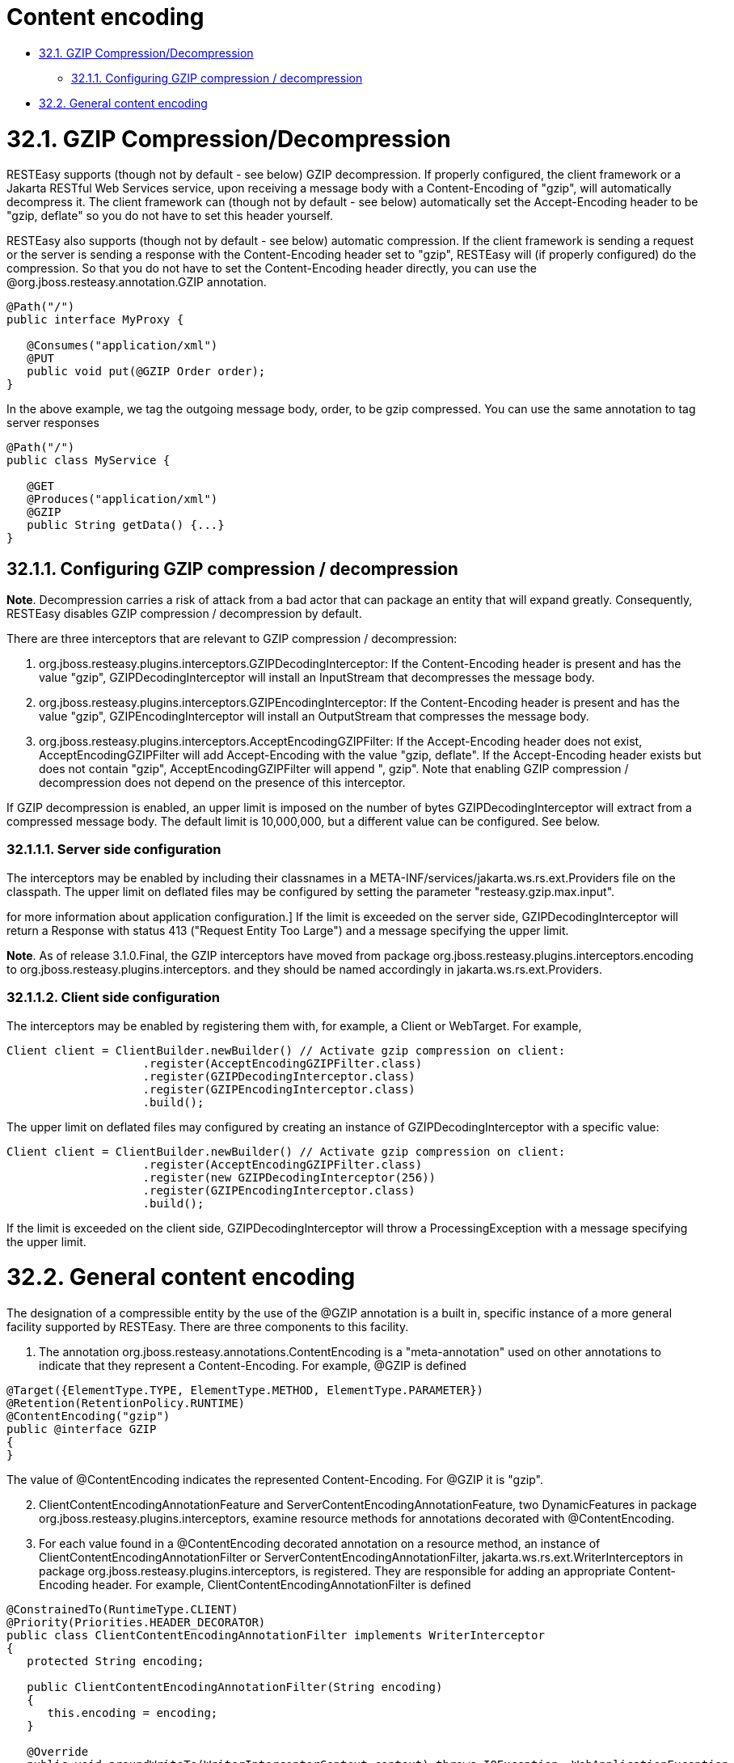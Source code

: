 = Content encoding

* <<anchor-1701,32.1. GZIP Compression/Decompression>>
** <<anchor-1702,32.1.1. Configuring GZIP compression / decompression>>
* <<anchor-1703,32.2. General content encoding>>

[[anchor-1701]]
= 32.1. GZIP Compression/Decompression

RESTEasy supports (though not by default - see below) GZIP decompression. If properly configured, the client framework or a Jakarta RESTful Web Services service, upon receiving a message body with a Content-Encoding of "gzip", will automatically decompress it. The client framework can (though not by default - see below) automatically set the Accept-Encoding header to be "gzip, deflate" so you do not have to set this header yourself.

RESTEasy also supports (though not by default - see below) automatic compression. If the client framework is sending a request or the server is sending a response with the Content-Encoding header set to "gzip", RESTEasy will (if properly configured) do the compression. So that you do not have to set the Content-Encoding header directly, you can use the @org.jboss.resteasy.annotation.GZIP annotation.

----
@Path("/")
public interface MyProxy {

   @Consumes("application/xml")
   @PUT
   public void put(@GZIP Order order);
}
----

In the above example, we tag the outgoing message body, order, to be gzip compressed. You can use the same annotation to tag server responses

----
@Path("/")
public class MyService {

   @GET
   @Produces("application/xml")
   @GZIP
   public String getData() {...}
}
----

[[anchor-1702]]
== 32.1.1. Configuring GZIP compression / decompression

*Note*. Decompression carries a risk of attack from a bad actor that can package an entity that will expand greatly. Consequently, RESTEasy disables GZIP compression / decompression by default.

There are three interceptors that are relevant to GZIP compression / decompression:

. org.jboss.resteasy.plugins.interceptors.GZIPDecodingInterceptor: If the Content-Encoding header is present and has the value "gzip", GZIPDecodingInterceptor will install an InputStream that decompresses the message body.
. org.jboss.resteasy.plugins.interceptors.GZIPEncodingInterceptor: If the Content-Encoding header is present and has the value "gzip", GZIPEncodingInterceptor will install an OutputStream that compresses the message body.
. org.jboss.resteasy.plugins.interceptors.AcceptEncodingGZIPFilter: If the Accept-Encoding header does not exist, AcceptEncodingGZIPFilter will add Accept-Encoding with the value "gzip, deflate". If the Accept-Encoding header exists but does not contain "gzip", AcceptEncodingGZIPFilter will append ", gzip". Note that enabling GZIP compression / decompression does not depend on the presence of this interceptor.

If GZIP decompression is enabled, an upper limit is imposed on the number of bytes GZIPDecodingInterceptor will extract from a compressed message body. The default limit is 10,000,000, but a different value can be configured. See below.

=== 32.1.1.1. Server side configuration

The interceptors may be enabled by including their classnames in a META-INF/services/jakarta.ws.rs.ext.Providers file on the classpath. The upper limit on deflated files may be configured by setting the parameter "resteasy.gzip.max.input".
[See link:/3-Installation-Configuration.html[Section 3.4, “Configuration”]
for more information about application configuration.] If the limit is exceeded on the server side, GZIPDecodingInterceptor will return a Response with status 413 ("Request Entity Too Large") and a message specifying the upper limit.

*Note*. As of release 3.1.0.Final, the GZIP interceptors have moved from package org.jboss.resteasy.plugins.interceptors.encoding to org.jboss.resteasy.plugins.interceptors. and they should be named accordingly in jakarta.ws.rs.ext.Providers.

=== 32.1.1.2. Client side configuration

The interceptors may be enabled by registering them with, for example, a Client or WebTarget. For example,

----
Client client = ClientBuilder.newBuilder() // Activate gzip compression on client:
                    .register(AcceptEncodingGZIPFilter.class)
                    .register(GZIPDecodingInterceptor.class)
                    .register(GZIPEncodingInterceptor.class)
                    .build();
----

The upper limit on deflated files may configured by creating an instance of GZIPDecodingInterceptor with a specific value:

----
Client client = ClientBuilder.newBuilder() // Activate gzip compression on client:
                    .register(AcceptEncodingGZIPFilter.class)
                    .register(new GZIPDecodingInterceptor(256))
                    .register(GZIPEncodingInterceptor.class)
                    .build();
----

If the limit is exceeded on the client side, GZIPDecodingInterceptor will throw a ProcessingException with a message specifying the upper limit.

[[anchor-1703]]
= 32.2. General content encoding

The designation of a compressible entity by the use of the @GZIP annotation is a built in, specific instance of a more general facility supported by RESTEasy. There are three components to this facility.

. The annotation org.jboss.resteasy.annotations.ContentEncoding is a "meta-annotation" used on other annotations to indicate that they represent a Content-Encoding. For example, @GZIP is defined
----
@Target({ElementType.TYPE, ElementType.METHOD, ElementType.PARAMETER})
@Retention(RetentionPolicy.RUNTIME)
@ContentEncoding("gzip")
public @interface GZIP
{
}
----
The value of @ContentEncoding indicates the represented Content-Encoding. For @GZIP it is "gzip".
[start=2]
. ClientContentEncodingAnnotationFeature and ServerContentEncodingAnnotationFeature, two DynamicFeatures in package org.jboss.resteasy.plugins.interceptors, examine resource methods for annotations decorated with @ContentEncoding.
. For each value found in a @ContentEncoding decorated annotation on a resource method, an instance of ClientContentEncodingAnnotationFilter or ServerContentEncodingAnnotationFilter, jakarta.ws.rs.ext.WriterInterceptors in package org.jboss.resteasy.plugins.interceptors, is registered. They are responsible for adding an appropriate Content-Encoding header. For example, ClientContentEncodingAnnotationFilter is defined
----
@ConstrainedTo(RuntimeType.CLIENT)
@Priority(Priorities.HEADER_DECORATOR)
public class ClientContentEncodingAnnotationFilter implements WriterInterceptor
{
   protected String encoding;

   public ClientContentEncodingAnnotationFilter(String encoding)
   {
      this.encoding = encoding;
   }

   @Override
   public void aroundWriteTo(WriterInterceptorContext context) throws IOException, WebApplicationException
   {
      context.getHeaders().putSingle(HttpHeaders.CONTENT_ENCODING, encoding);
      context.proceed();
   }
}
----

When it is created, ClientContentEncodingAnnotationFeature passes in the value to be used for Content-Encoding headers.

The annotation @GZIP is built into RESTEasy, but ClientContentEncodingAnnotationFeature and ServerContentEncodingAnnotationFeature will also recognize application defined annotations. For example,

----
@Target({ElementType.TYPE, ElementType.METHOD, ElementType.PARAMETER})
   @Retention(RetentionPolicy.RUNTIME)
   @ContentEncoding("compress")
   public @interface Compress
   {
   }

   @Path("")
   public static class TestResource {

      @GET
      @Path("a")
      @Compress
      public String a() {
         return "a";
      }
   }
----

If TestResource.a() is invoked as follows

----
@Test
   public void testCompress() throws Exception
   {
      Client client = ClientBuilder.newClient();
      Invocation.Builder request = client.target("http://localhost:8081/a").request();
      request.acceptEncoding("gzip,compress");
      Response response = request.get();
      System.out.println("content-encoding: "+ response.getHeaderString("Content-Encoding"));
      client.close();
   }
----

the output will be

----
content-encoding: compress
----
